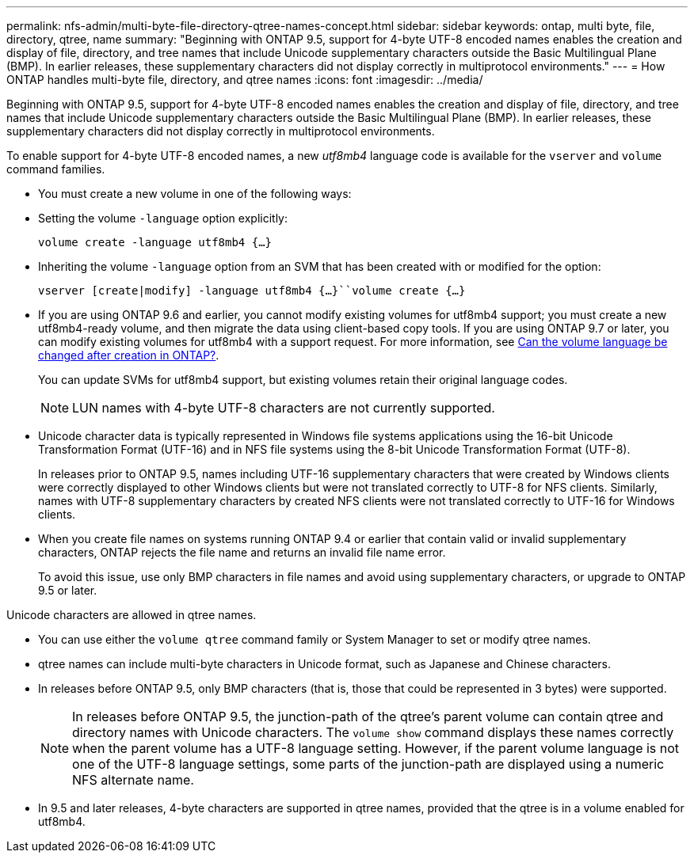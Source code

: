 ---
permalink: nfs-admin/multi-byte-file-directory-qtree-names-concept.html
sidebar: sidebar
keywords: ontap, multi byte, file, directory, qtree, name
summary: "Beginning with ONTAP 9.5, support for 4-byte UTF-8 encoded names enables the creation and display of file, directory, and tree names that include Unicode supplementary characters outside the Basic Multilingual Plane (BMP). In earlier releases, these supplementary characters did not display correctly in multiprotocol environments."
---
= How ONTAP handles multi-byte file, directory, and qtree names
:icons: font
:imagesdir: ../media/

[.lead]
Beginning with ONTAP 9.5, support for 4-byte UTF-8 encoded names enables the creation and display of file, directory, and tree names that include Unicode supplementary characters outside the Basic Multilingual Plane (BMP). In earlier releases, these supplementary characters did not display correctly in multiprotocol environments.

To enable support for 4-byte UTF-8 encoded names, a new _utf8mb4_ language code is available for the `vserver` and `volume` command families.

* You must create a new volume in one of the following ways:
* Setting the volume `-language` option explicitly:
+
`volume create -language utf8mb4 {…}`
* Inheriting the volume `-language` option from an SVM that has been created with or modified for the option:
+
`vserver [create|modify] -language utf8mb4 {…}``volume create {…}`
* If you are using ONTAP 9.6 and earlier, you cannot modify existing volumes for utf8mb4 support; you must create a new utf8mb4-ready volume, and then migrate the data using client-based copy tools. If you are using ONTAP 9.7 or later, you can modify existing volumes for utf8mb4 with a support request. For more information, see link:https://kb.netapp.com/onprem/ontap/da/NAS/Can_the_volume_language_be_changed_after_creation_in_ONTAP[Can the volume language be changed after creation in ONTAP?^].

+
You can update SVMs for utf8mb4 support, but existing volumes retain their original language codes.
+
[NOTE]
LUN names with 4-byte UTF-8 characters are not currently supported.


* Unicode character data is typically represented in Windows file systems applications using the 16-bit Unicode Transformation Format (UTF-16) and in NFS file systems using the 8-bit Unicode Transformation Format (UTF-8).
+
In releases prior to ONTAP 9.5, names including UTF-16 supplementary characters that were created by Windows clients were correctly displayed to other Windows clients but were not translated correctly to UTF-8 for NFS clients. Similarly, names with UTF-8 supplementary characters by created NFS clients were not translated correctly to UTF-16 for Windows clients.

* When you create file names on systems running ONTAP 9.4 or earlier that contain valid or invalid supplementary characters, ONTAP rejects the file name and returns an invalid file name error.
+
To avoid this issue, use only BMP characters in file names and avoid using supplementary characters, or upgrade to ONTAP 9.5 or later.

Unicode characters are allowed in qtree names.

* You can use either the `volume qtree` command family or System Manager to set or modify qtree names.
* qtree names can include multi-byte characters in Unicode format, such as Japanese and Chinese characters.
* In releases before ONTAP 9.5, only BMP characters (that is, those that could be represented in 3 bytes) were supported.
+
[NOTE]
In releases before ONTAP 9.5, the junction-path of the qtree's parent volume can contain qtree and directory names with Unicode characters. The `volume show` command displays these names correctly when the parent volume has a UTF-8 language setting. However, if the parent volume language is not one of the UTF-8 language settings, some parts of the junction-path are displayed using a numeric NFS alternate name.


* In 9.5 and later releases, 4-byte characters are supported in qtree names, provided that the qtree is in a volume enabled for utf8mb4.

// 18 july 2022, ontapdoc-1082